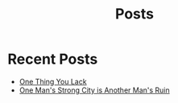 #+title: Posts
#+PAGE_CSS: site-minimal.css

* COMMENT Latest
  :PROPERTIES:
  :attr_html: :id latest-posts :class heading
  :html_container: div
  :html_container_class: posts-3
  :END:

  #+attr_html: :class indent-3
   - [[file:posts/20220719195738.org][One Thing You Lack]]

  #+begin_export javascript
  $(".posts-3 a").each(function (i, obj) {
      var a_href = $(this).attr('href');

      $.get(a_href, function (data) {
      var date = $(data).filter('meta[property="date"]').attr("content");
      var post_title = $(data).filter('meta[property="og:title"]').attr("content");
      var description = $(data).filter('meta[property="og:description"]').attr("content");
      var snippet = $(data).filter('meta[property="snippet"]').attr("content");
          var tags = $(data).filter('meta[property="tags"]').attr("content");
  var post_type = $(data).filter('meta[property="post_type"]').attr("content");
      var image = $(data).filter('meta[property="og:image"]').attr("content");
          var text = $(data).find("p:not(blockquote p)").text().substring(0,500);
          var html_string = "";          

          html_string =
          "<img src=\"" + image + "\"/>" +
          "<a href=\"" + a_href + "\">\n" +
          "<div class=\"center card-2\">\n" +
          /*"<span class=\"post-type\">" + post_type + "</span>" +*/
          "<img class=\"post-image\" src=\"" + image +"\">\n" + 
          "<h2>" + post_title + "</h2>\n" +
          "<span class=\"date\">" + date + "</span>\n" +
          "<h3 class=\"post-description\"><span>" + description + "</span></h3>\n" +
          "<p class=\"disappear\">" + snippet + "</p>\n" +
          "<div class=\"read-more\">READ POST</div>\n" +
          "</div>\n" +
          "</a>\n" 

          $("#latest-posts").after(html_string);
      });
  });

  $(".posts-3 ul").empty();

  #+end_export

* Recent Posts
  :PROPERTIES:
  :attr_html: :id recent-posts :class heading hide
  :html_container: div
  :html_container_class: posts-2
  :END:

  #+attr_html: :class indent-3
  - [[file:posts/20220719195738.org][One Thing You Lack]]
  - [[file:posts/20220527172601.org][One Man's Strong City is Another Man's Ruin]]

  #+begin_export javascript
  $(".posts-2 a").each(function (i, obj) {
  var a_href = $(this).attr('href');

  $.get(a_href, function (data) {
  var date = $(data).filter('meta[property="date"]').attr("content");
  var post_title = $(data).filter('meta[property="og:title"]').attr("content");
  var description = $(data).filter('meta[property="og:description"]').attr("content");
  var snippet = $(data).filter('meta[property="snippet"]').attr("content");
  var tags = $(data).filter('meta[property="tags"]').attr("content");	
  var image = $(data).filter('meta[property="og:image"]').attr("content");
  var post_type = $(data).filter('meta[property="post_type"]').attr("content");
  var text = $(data).find("p:not(blockquote p)").text().substring(0,250);
  var html_string = "";          

      html_string =

  "<div class=\"card-1\">\n" + 
  "<img src=\"" + image + "\"/>" +
  "<a href=\"" + a_href + "\"><div class=\"card-title\">" + post_title + "</div></a>\n" + 
  "<div class=\"card-description\">" + description + "</div>\n" +
  "<div class=\"card-date\">" + date + " &nbsp &#9679 &nbsp " + post_type + "</div>\n" + 
  "<div class=\"card-text\">" + text + "...</div>" + 
  "<a href=\"" + a_href + "\">" + 
  "<div class=\"card-read-more\">continue reading...</div></a>" + 
  "</div>";

      $("#recent-posts").after(html_string);
  });
  });

  $(".posts-2 ul").empty();

  #+end_export

  #+begin_comment
  - [[file:posts/20220719195738.org][/17 July 2022/ One Thing You Lack]]
  - [[file:posts/20220623212643.org][/23 Jun 2022/ Not as the World Gives]]
    - [[file:posts/20220527172601.org][One Man's Strong City is Another Man's Ruin]]
  #+end_comment
